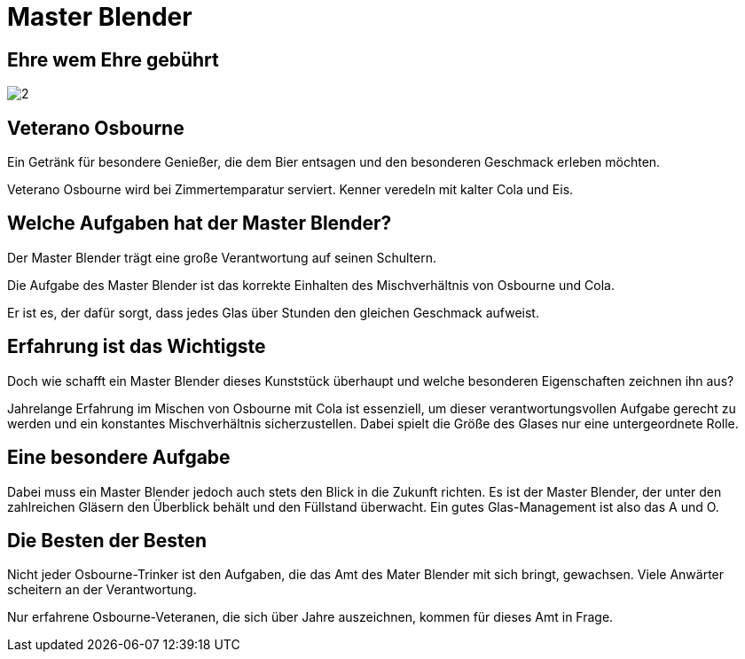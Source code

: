 = Master Blender
// https://docs.asciidoctor.org/reveal.js-converter/latest/
:revealjs_theme: moon

== Ehre wem Ehre gebührt
image:images/2.jpg[]

== Veterano Osbourne
Ein Getränk für besondere Genießer, die dem Bier entsagen und den besonderen Geschmack erleben möchten.

Veterano Osbourne wird bei Zimmertemparatur serviert. Kenner veredeln mit kalter Cola und Eis.

== Welche Aufgaben hat der Master Blender?
Der Master Blender trägt eine große Verantwortung auf seinen Schultern.

Die Aufgabe des Master Blender ist das korrekte Einhalten des Mischverhältnis von Osbourne und Cola.

Er ist es, der dafür sorgt, dass jedes Glas über Stunden den gleichen Geschmack aufweist.

== Erfahrung ist das Wichtigste
Doch wie schafft ein Master Blender dieses Kunststück überhaupt und welche besonderen Eigenschaften zeichnen ihn aus?

Jahrelange Erfahrung im Mischen von Osbourne mit Cola ist essenziell, um dieser verantwortungsvollen Aufgabe gerecht zu werden und ein konstantes Mischverhältnis sicherzustellen. Dabei spielt die Größe des Glases nur eine untergeordnete Rolle.

== Eine besondere Aufgabe
Dabei muss ein Master Blender jedoch auch stets den Blick in die Zukunft richten. Es ist der Master Blender, der unter den zahlreichen Gläsern den Überblick behält und den Füllstand überwacht. Ein gutes Glas-Management ist also das A und O.

== Die Besten der Besten
Nicht jeder Osbourne-Trinker ist den Aufgaben, die das Amt des Mater Blender mit sich bringt, gewachsen. Viele Anwärter scheitern an der Verantwortung.

Nur erfahrene Osbourne-Veteranen, die sich über Jahre auszeichnen, kommen für dieses Amt in Frage.

